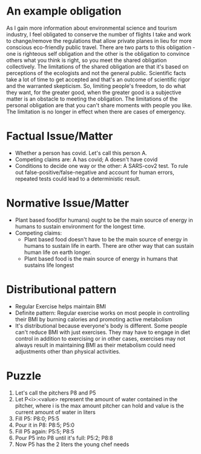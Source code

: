 * An example obligation
  As I gain more information about environmental science and tourism
  industry, I feel obligated to conserve the number of flights I take
  and work to change/remove the regulations that allow private planes
  in lieu for more conscious eco-friendly public travel. There are two parts to
  this obligation - one is righteous self obligation and the other is
  the obligation to convince others what you think is right, so you
  meet the shared obligation collectively. The limitations of the shared obligation are
  that it's based on perceptions of the ecologists and not the general
  public. Scientific facts take a lot of time to get accepted and
  that's an outcome of scientific rigor and the warranted skepticism.
  So, limiting people's freedom, to do what they want, for the greater good, when the greater
  good is a subjective matter is an obstacle to meeting the
  obligation. The limitations of the personal obligation are that you
  can't share moments with people you like. The limitation is no
  longer in effect when there are cases of emergency. 
* Factual Issue/Matter
  - Whether a person has covid. Let's call this person A.
  - Competing claims are: A has covid; A doesn't have covid
  - Conditions to decide one way or the other: A SARS-cov2 test. To
    rule out false-positive/false-negative and account for human
    errors, repeated tests could lead to a deterministic result.
* Normative Issue/Matter
  - Plant based food(for humans) ought to be the main source of energy
    in humans to sustain environment for the longest time.
  - Competing claims:
    - Plant based food doesn't have to be the main source of energy in
      humans to sustain life in earth. There are other way that can sustain
      human life on earth longer.
    - Plant based food is the main source of energy in humans that
      sustains life longest
* Distributional pattern
  - Regular Exercise helps maintain BMI
  - Definite pattern: Regular exercise works on most people in
    controlling their BMI by burning calories and promoting active metabolism
  - It's distributional because everyone's body is different. Some
    people can't reduce BMI with just exercises. They may have to
    engage in diet control in addition to exercising or in other
    cases, exercises may not always result in maintaining BMI as
    their metabolism could need adjustments other than physical activities.
* Puzzle
  1. Let's call the pitchers P8 and P5
  2. Let P<i>:<value> represent the amount of water contained in the
     pitcher, where i is the max amount pitcher can hold and value is
     the current amount of water in liters
  3. Fill P5: P8:0; P5:5
  4. Pour it in P8: P8:5; P5:0
  5. Fill P5 again: P5:5; P8:5
  6. Pour P5 into P8 until it's full: P5:2; P8:8
  7. Now P5 has the 2 liters the young chef needs
